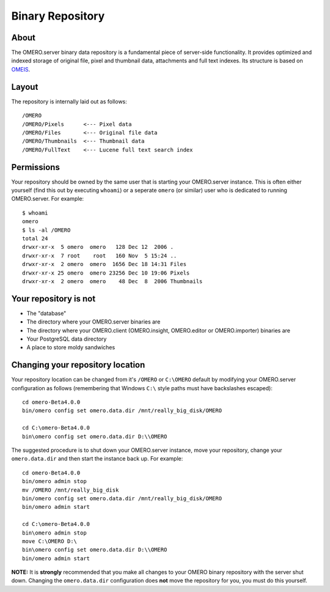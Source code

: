 Binary Repository
=================

About
-----

The OMERO.server binary data repository is a fundamental piece of
server-side functionality. It provides optimized and indexed storage of
original file, pixel and thumbnail data, attachments and full text
indexes. Its structure is based on
`OMEIS </site/support/legacy/ome-server/system-overview/ome-image-server/>`_.

Layout
------

The repository is internally laid out as follows:

::

    /OMERO
    /OMERO/Pixels      <--- Pixel data
    /OMERO/Files       <--- Original file data
    /OMERO/Thumbnails  <--- Thumbnail data
    /OMERO/FullText    <--- Lucene full text search index

Permissions
-----------

Your repository should be owned by the same user that is starting your
OMERO.server instance. This is often either yourself (find this out by
executing ``whoami``) or a seperate ``omero`` (or similar) user who is
dedicated to running OMERO.server. For example:

::

    $ whoami
    omero
    $ ls -al /OMERO
    total 24
    drwxr-xr-x  5 omero  omero   128 Dec 12  2006 .
    drwxr-xr-x  7 root    root   160 Nov  5 15:24 ..
    drwxr-xr-x  2 omero  omero  1656 Dec 18 14:31 Files
    drwxr-xr-x 25 omero  omero 23256 Dec 10 19:06 Pixels
    drwxr-xr-x  2 omero  omero    48 Dec  8  2006 Thumbnails

Your repository is not
----------------------

-  The "database"
-  The directory where your OMERO.server binaries are
-  The directory where your OMERO.client (OMERO.insight, OMERO.editor or
   OMERO.importer) binaries are
-  Your PostgreSQL data directory
-  A place to store moldy sandwiches

Changing your repository location
---------------------------------

Your repository location can be changed from it's ``/OMERO`` or
``C:\OMERO`` default by modifying your OMERO.server configuration as
follows (remembering that Windows ``C:\`` style paths must have
backslashes escaped):

::

    cd omero-Beta4.0.0
    bin/omero config set omero.data.dir /mnt/really_big_disk/OMERO

    cd C:\omero-Beta4.0.0
    bin\omero config set omero.data.dir D:\\OMERO

The suggested procedure is to shut down your OMERO.server instance, move
your repository, change your ``omero.data.dir`` and then start the
instance back up. For example:

::

    cd omero-Beta4.0.0
    bin/omero admin stop
    mv /OMERO /mnt/really_big_disk
    bin/omero config set omero.data.dir /mnt/really_big_disk/OMERO
    bin/omero admin start

    cd C:\omero-Beta4.0.0
    bin\omero admin stop
    move C:\OMERO D:\
    bin\omero config set omero.data.dir D:\\OMERO
    bin/omero admin start

**NOTE:** It is **strongly** recommended that you make all changes to
your OMERO binary repository with the server shut down. Changing the
``omero.data.dir`` configuration does **not** move the repository for
you, you must do this yourself.